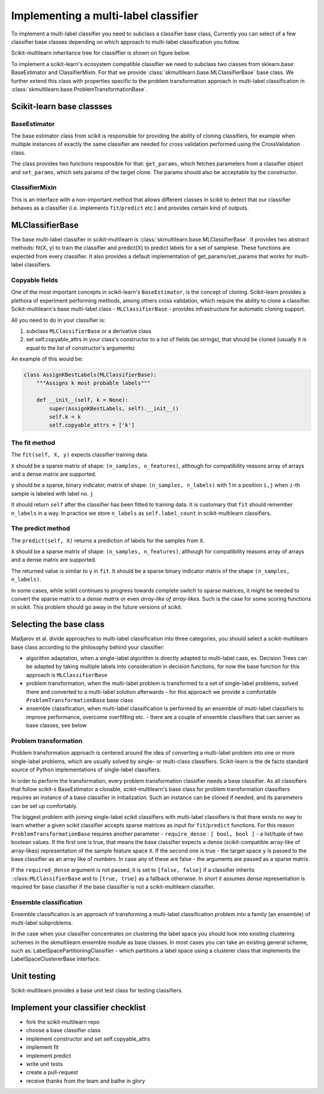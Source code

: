 .. _implementing-classifier:
Implementing a multi-label classifier
=====================================

To implement a multi-label classifier you need to subclass a classifier base class, Currently you can select of a few classifier base classes depending on which approach to multi-label classification you follow. 

Scikit-multilearn inheritance tree for classiffier is shown on figure below.

.. image:: inheritance.png

To implement a scikit-learn's ecosystem compatible classifier we need to subclass two classes from sklearn.base: BaseEstimator and ClassifierMixin. For that we provide :class:`skmultilearn.base.MLClassifierBase` base class. We further extend this class with properties specific to the problem transformation approach in multi-label classification in :class:`skmultilearn.base.ProblemTransformationBase`.

Scikit-learn base classses
--------------------------

BaseEstimator
^^^^^^^^^^^^^

The base estimator class from scikit is responsible for providing the ability of cloning classifiers, for example when multiple instances of exactly the same classifier are needed for cross validation performed using the CrossValidation class.

The class provides two functions responsible for that: ``get_params``, which fetches parameters from a classifier object and ``set_params``, which sets params of the target clone. The params should also be acceptable by the constructor.


ClassifierMixin
^^^^^^^^^^^^^^^

This is an interface with a non-important method that allows different classes in scikit to detect that our classifier behaves as a classifier (i.e. implements ``fit``/``predict`` etc.) and provides certain kind of outputs.


MLClassifierBase
----------------

The base multi-label classifier in scikit-multilearn is :class:`skmultilearn.base.MLClassifierBase`. It provides two abstract methods: fit(X, y) to train the classifier and predict(X) to predict labels for a set of samplese. These functions are expected from every classifier. It also provides a default implementation of get_params/set_params that works for multi-label classifiers. 

Copyable fields
^^^^^^^^^^^^^^^

One of the most important concepts in scikit-learn's ``BaseEstimator``, is the concept of cloning. Scikit-learn provides a plethora of experiment performing methods, among others cross validation, which require the ability to clone a classifier. Scikit-multilearn's base multi-label class - ``MLClassifierBase`` - provides infrastructure for automatic cloning support. 

All you need to do in your classifier is: 

1. subclass ``MLClassifierBase`` or a derivative class
2. set self.copyable_attrs in your class's constructor to a list of fields (as strings), that should be cloned (usually it is equal to the list of constructor's arguments)

An example of this would be: 

.. code:: python

	class AssignKBestLabels(MLClassifierBase):
	    """Assigns k most probable labels"""

	    def __init__(self, k = None):
	        super(AssignKBestLabels, self).__init__()
	        self.k = k
	        self.copyable_attrs = ['k']


The fit method
^^^^^^^^^^^^^^

The ``fit(self, X, y)`` expects classifier training data. 

``X`` should be a sparse matrix of shape: ``(n_samples, n_features)``, although for compatibility reasons array of arrays and a dense matrix are supported. 

``y`` should be a sparse, binary indicator, matrix of shape: ``(n_samples, n_labels)`` with 1 in a position ``i,j`` when ``i``-th sample  is labeled with label no. ``j``

It should return ``self`` after the classifier has been fitted to training data. It is customary that ``fit`` should remember ``n_labels`` in a way. In practice we store ``n_labels`` as ``self.label_count`` in scikit-multilearn classifiers.

The predict method
^^^^^^^^^^^^^^^^^^

The ``predict(self, X)`` returns a prediction of labels for the samples from ``X``.

``X`` should be a sparse matrix of shape: ``(n_samples, n_features)``, although for compatibility reasons array of arrays and a dense matrix are supported. 

The returned value is similar to ``y`` in ``fit``. It should be a sparse binary indicator matrix of the shape ``(n_samples, n_labels)``.

In some cases, while scikit continues to progress towards complete switch to sparse matrices, it might be needed to convert the sparse matrix to a `dense matrix` or even `array-like of array-likes`. Such is the case for some scoring functions in scikit. This problem should go away in the future versions of scikit.


Selecting the base class
------------------------

Madjarov et al. divide approaches to multi-label classification into three categories, you should select a scikit-multilearn base class according to the philosophy behind your classifier: 

- algorithm adaptation, when a single-label algorithm is directly adapted to multi-label case, ex. Decision Trees can be adapted by taking multiple labels into consideration in decision functions, for now the base function for this approach is ``MLClassifierBase``

- problem transformation, when the multi-label problem is transformed to a set of single-label problems, solved there and converted to a multi-label solution afterwards - for this approach we provide a comfortable ``ProblemTransformationBase`` base class

- ensemble classification, when multi-label classification is performed by an ensemble of multi-label classifiers to improve performance, overcome overfitting etc. - there are a couple of ensemble classifiers that can server as base classes, see below

Problem transformation
^^^^^^^^^^^^^^^^^^^^^^

Problem transformation approach is centered around the idea of converting a multi-label problem into one or more single-label problems, which are usually solved by single- or multi-class classifiers. Scikit-learn is the de facto standard source of Python implementations of single-label classifiers. 

In order to perform the transformation, every problem transformation classifier needs a base classifier. As all classifiers that follow scikit-s BaseEstimator a clonable, scikit-multilearn's base class for problem transformation classifiers requires an instance of a base classifier in initialization. Such an instance can be cloned if needed, and its parameters can be set up comfortably. 

The biggest problem with joining single-label scikit classifiers with multi-label classifiers is that there exists no way to learn whether a given scikit classifier accepts sparse matrices as input for ``fit``/``predict`` functions. For this reason ``ProblemTransformationBase`` requires another parameter - ``require_dense`` : ``[ bool, bool ]`` - a list/tuple of two boolean values. If the first one is true, that means the base classifier expects a dense (scikit-compatible array-like of array-likes) representation of the sample feature space ``X``. If the second one is true - the target space ``y`` is passed to the base classifier as an array like of numbers. In case any of these are false - the arguments are passed as a sparse matrix.

If the ``required_dense`` argument is not passed, it is set to ``[false, false]`` if a classifier inherits ::class::``MLClassifierBase`` and to ``[true, true]`` as a fallback otherwise. In short it assumes dense representation is required for base classifier if the base classifier is not a scikit-multilearn classifier. 


Ensemble classification
^^^^^^^^^^^^^^^^^^^^^^^

Ensemble classification is an approach of transforming a multi-label classification problem into a family (an ensemble) of multi-label subproblems. 

In the case when your classifier concentrates on clustering the label space you should look into existing clustering schemes in the skmultilearn.ensemble module as base classes. In most cases you can take an existing general scheme, such as: LabelSpacePartitioningClassifier - which partitions a label space using a clusterer class that implements the LabelSpaceClustererBase interface. 


Unit testing
------------

Scikit-multilearn provides a base unit test class for testing classifiers. 


Implement your classifier checklist
-----------------------------------

- fork the scikit-multilearn repo
- choose a base classifier class
- implement constructor and set self.copyable_attrs
- implement fit 
- implement predict
- write unit tests
- create a pull-request
- receive thanks from the team and bathe in glory
